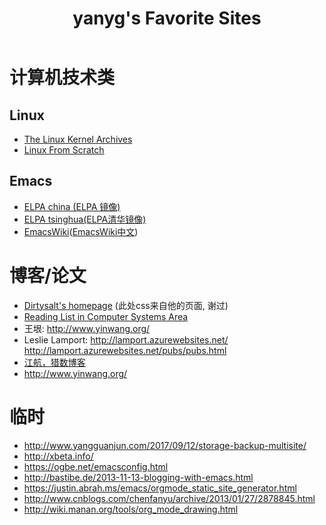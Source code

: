 #+TITLE: yanyg's Favorite Sites

* 计算机技术类
** Linux
- [[https://www.kernel.org/][The Linux Kernel Archives]]
- [[http://www.linuxfromscratch.org/][Linux From Scratch]]

** Emacs
- [[http://elpa.emacs-china.org/][ELPA china (ELPA 镜像)]]
- [[http://mirrors.tuna.tsinghua.edu.cn/elpa][ELPA tsinghua(ELPA清华镜像)]]
- [[https://www.emacswiki.org/][EmacsWiki]]([[https://www.emacswiki.org/emacs?interface=zh-cn][EmacsWiki中文]])

* 博客/论文
- [[https://dirtysalt.github.io/][Dirtysalt's homepage]] (此处css来自他的页面, 谢过)
- [[http://nfil.es/w/FIhVEe/reading-list-in-computer-systems-area/][Reading List in Computer Systems Area]]
- 王垠: [[http://www.yinwang.org/][http://www.yinwang.org/]]
- Leslie Lamport: [[http://lamport.azurewebsites.net/][http://lamport.azurewebsites.net/]]
 [[http://lamport.azurewebsites.net/pubs/pubs.html][http://lamport.azurewebsites.net/pubs/pubs.html]]
- [[http://www.bagualu.net/wordpress/][江航，猎数博客]]
- [[http://www.yinwang.org/]]

* 临时
- http://www.yangguanjun.com/2017/09/12/storage-backup-multisite/
- http://xbeta.info/
- https://ogbe.net/emacsconfig.html
- http://bastibe.de/2013-11-13-blogging-with-emacs.html
- https://justin.abrah.ms/emacs/orgmode_static_site_generator.html
- http://www.cnblogs.com/chenfanyu/archive/2013/01/27/2878845.html
- http://wiki.manan.org/tools/org_mode_drawing.html

